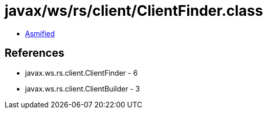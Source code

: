 = javax/ws/rs/client/ClientFinder.class

 - link:ClientFinder-asmified.java[Asmified]

== References

 - javax.ws.rs.client.ClientFinder - 6
 - javax.ws.rs.client.ClientBuilder - 3
